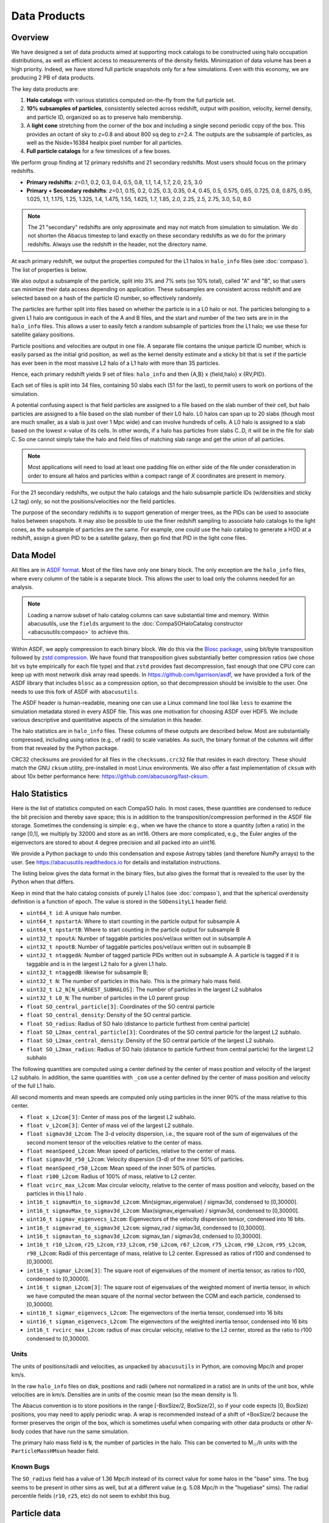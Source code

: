 Data Products
=============

Overview
--------

We have designed a set of data products aimed at supporting mock
catalogs to be constructed using halo occupation distributions, as well
as efficient access to measurements of the density fields. Minimization
of data volume has been a high priority. Indeed, we have stored full
particle snapshots only for a few simulations. Even with this economy,
we are producing 2 PB of data products.

The key data products are:

1. **Halo catalogs** with various statistics computed on-the-fly from the
   full particle set.

2. **10% subsamples of particles**, consistently selected across redshift,
   output with position, velocity, kernel density, and particle ID,
   organized so as to preserve halo membership.

3. A **light cone** stretching from the corner of the box and including a
   single second periodic copy of the box. This provides an octant of sky
   to z=0.8 and about 800 sq deg to *z*\=2.4. The outputs are the subsample
   of particles, as well as the Nside=16384 healpix pixel number for all
   particles.

4. **Full particle catalogs** for a few timeslices of a few boxes.

We perform group finding at 12 primary redshifts and 21 secondary
redshifts.  Most users should focus on the primary redshifts.

- **Primary redshifts**: *z*\=0.1, 0.2, 0.3, 0.4, 0.5, 0.8, 1.1, 1.4, 1.7, 2.0, 2.5, 3.0

- **Primary + Secondary redshifts**: *z*\=0.1, 0.15, 0.2, 0.25, 0.3, 0.35, 0.4, 0.45, 0.5, 0.575, 0.65, 0.725, 0.8, 0.875, 0.95, 1.025, 1.1, 1.175, 1.25, 1.325, 1.4, 1.475, 1.55, 1.625, 1.7, 1.85, 2.0, 2.25, 2.5, 2.75, 3.0, 5.0, 8.0

.. note ::
    The 21 "secondary" redshifts are only approximate and may not match
    from simulation to simulation.  We do not shorten the Abacus
    timestep to land exactly on these secondary redshifts as we do
    for the primary redshifts.  Always use the redshift in the header,
    not the directory name.

At each primary redshift, we output the properties computed for the L1
halos in ``halo_info`` files (see :doc:`compaso`). The list of properties is below.

We also output a subsample of the particle, split into 3% and 7% sets
(so 10% total), called "A" and "B", so that users can minimize their data
access depending on application. These subsamples are consistent across
redshift and are selected based on a hash of the particle ID number, so
effectively randomly.

The particles are further split into files based on whether the particle
is in a L0 halo or not. The particles belonging to a given L1 halo are
contiguous in each of the A and B files, and the start and number of the
two sets are in in the ``halo_info`` files. This allows a user to easily
fetch a random subsample of particles from the L1 halo; we use these for
satellite galaxy positions.

Particle positions and velocities are output in one file. A separate
file contains the unique particle ID number, which is easily parsed as
the initial grid position, as well as the kernel density estimate and a
sticky bit that is set if the particle has ever been in the most massive
L2 halo of a L1 halo with more than 35 particles.

Hence, each primary redshift yields 9 set of files: ``halo_info`` and
then {A,B} x {field,halo} x {RV,PID}.

Each set of files is split into 34 files, containing 50 slabs each (51
for the last), to permit users to work on portions of the simulation.

A potential confusing aspect is that field particles are assigned to a
file based on the slab number of their cell, but halo particles are
assigned to a file based on the slab number of their L0 halo. L0 halos
can span up to 20 slabs (though most are much smaller, as a slab is just
over 1 Mpc wide) and can involve hundreds of cells. A L0 halo is
assigned to a slab based on the lowest x-value of its cells. In other
words, if a halo has particles from slabs C..D, it will be in the file
for slab C. So one cannot simply take the halo and field files of
matching slab range and get the union of all particles.

.. note ::
   Most applications will need to load at least one padding file
   on either side of the file under consideration in order to ensure
   all halos and particles within a compact range of *X* coordinates
   are present in memory.

For the 21 secondary redshifts, we output the halo catalogs and the halo
subsample particle IDs (w/densities and sticky L2 tag) only, so not the
positions/velocities nor the field particles.

The purpose of the secondary redshifts is to support generation of
merger trees, as the PIDs can be used to associate halos between
snapshots. It may also be possible to use the finer redshift sampling to
associate halo catalogs to the light cones, as the subsample of
particles are the same. For example, one could use the halo catalog to
generate a HOD at a redshift, assign a given PID to be a satellite
galaxy, then go find that PID in the light cone files.

Data Model
----------

All files are in `ASDF format <https://asdf.readthedocs.io>`_. Most of the files
have only one binary block. The only exception are the ``halo_info`` files,
where every column of the table is a separate block. This allows the user
to load only the columns needed for an analysis.

.. note ::
   Loading a narrow subset of halo catalog columns can save substantial
   time and memory.  Within abacusutils, use the ``fields`` argument to
   the :doc:`CompaSOHaloCatalog constructor <abacusutils:compaso>` to achieve this.

Within ASDF, we apply compression to each binary block. We do this via
the `Blosc package <https://blosc.org/pages/blosc-in-depth/>`_, using
bit/byte transposition followed by `zstd compression <https://facebook.github.io/zstd/>`_.
We have found that transposition gives substantially better
compression ratios (we chose bit vs byte empirically for each file
type) and that ``zstd`` provides fast decompression, fast enough that
one CPU core can keep up with most network disk array read speeds. In
https://github.com/lgarrison/asdf, we have provided a fork of the ASDF library that
includes ``blosc`` as a compression option, so that decompression should
be invisible to the user.  One needs to use this fork of ASDF with ``abacusutils``.

The ASDF header is human-readable, meaning one can use a Linux command
line tool like ``less`` to examine the simulation metadata stored in
every ASDF file. This was one motivation for choosing ASDF over HDF5.  We
include various descriptive and quantitative aspects of the simulation in this header.

The halo statistics are in ``halo_info`` files. These columns of these
outputs are described below. Most are substantially compressed,
including using ratios (e.g., of radii) to scale variables. As such, the
binary format of the columns will differ from that revealed by the
Python package.

CRC32 checksums are provided for all files in the ``checksums.crc32``
file that resides in each directory. These should match the GNU
``cksum`` utility, pre-installed in most Linux environments. We also
offer a fast implementation of ``cksum`` with about 10x better
performance here: https://github.com/abacusorg/fast-cksum.

Halo Statistics
---------------

Here is the list of statistics computed on each CompaSO halo.
In most cases, these quantities are condensed to reduce the bit
precision and thereby save space; this is in addition to the
transposition/compression performed in the ASDF file storage. Sometimes
the condensing is simple: e.g., when we have the chance to store a
quantity (often a ratio) in the range [0,1], we multiply by 32000 and
store as an int16. Others are more complicated, e.g., the Euler angles
of the eigenvectors are stored to about 4 degree precision and all
packed into an uint16.

We provide a Python package to undo this condensation and expose
Astropy tables (and therefore NumPy arrays) to the user. See
https://abacusutils.readthedocs.io for details and
installation instructions.

The listing below gives the data format in the binary files, but also
gives the format that is revealed to the user by the Python when that differs.

Keep in mind that the halo catalog consists of purely L1 halos
(see :doc:`compaso`), and that the spherical overdensity definition
is a function of epoch. The value is stored in the ``SODensityL1``
header field.

-  ``uint64_t id``: A unique halo number.

-  ``uint64_t npstartA``: Where to start counting in the particle output
   for subsample A

-  ``uint64_t npstartB``: Where to start counting in the particle output
   for subsample B

-  ``uint32_t npoutA``: Number of taggable particles pos/vel/aux written
   out in subsample A

-  ``uint32_t npoutB``: Number of taggable particles pos/vel/aux written
   out in subsample B

-  ``uint32_t ntaggedA``: Number of tagged particle PIDs written out in
   subsample A. A particle is tagged if it is taggable and is in the
   largest L2 halo for a given L1 halo.

-  ``uint32_t ntaggedB``: likewise for subsample B;

-  ``uint32_t N``: The number of particles in this halo.  This is the primary halo mass field.

-  ``uint32_t L2_N[N_LARGEST_SUBHALOS]``: The number of particles in the
   largest L2 subhalos

-  ``uint32_t L0_N``: The number of particles in the L0 parent group

-  ``float SO_central_particle[3]``: Coordinates of the SO central
   particle

-  ``float SO_central_density``: Density of the SO central particle.

-  ``float SO_radius``: Radius of SO halo (distance to particle furthest
   from central particle)

-  ``float SO_L2max_central_particle[3]``: Coordinates of the SO central
   particle for the largest L2 subhalo.

-  ``float SO_L2max_central_density``: Density of the SO central
   particle of the largest L2 subhalo.

-  ``float SO_L2max_radius``: Radius of SO halo (distance to particle
   furthest from central particle) for the largest L2 subhalo

The following quantities are computed using a center defined by the
center of mass position and velocity of the largest L2 subhalo. In
addition, the same quantities with ``_com`` use a center defined by the
center of mass position and velocity of the full L1 halo.

All second moments and mean speeds are computed only using particles in
the inner 90% of the mass relative to this center.

-  ``float x_L2com[3]``: Center of mass pos of the largest L2 subhalo.

-  ``float v_L2com[3]``: Center of mass vel of the largest L2 subhalo.

-  ``float sigmav3d_L2com``: The 3-d velocity dispersion, i.e., the
   square root of the sum of eigenvalues of the second moment tensor of
   the velocities relative to the center of mass.

-  ``float meanSpeed_L2com``: Mean speed of particles, relative to the
   center of mass.

-  ``float sigmav3d_r50_L2com``: Velocity dispersion (3-d) of the inner
   50% of particles.

-  ``float meanSpeed_r50_L2com``: Mean speed of the inner 50% of
   particles.

-  ``float r100_L2com``: Radius of 100% of mass, relative to L2 center.

-  ``float vcirc_max_L2com``: Max circular velocity, relative to the
   center of mass position and velocity, based on the particles in this
   L1 halo .

-  ``int16_t sigmavMin_to_sigmav3d_L2com``: Min(sigmav\_eigenvalue) /
   sigmav3d, condensed to [0,30000].

-  ``int16_t sigmavMax_to_sigmav3d_L2com``: Max(sigmav\_eigenvalue) /
   sigmav3d, condensed to [0,30000].

-  ``uint16_t sigmav_eigenvecs_L2com``: Eigenvectors of the velocity
   dispersion tensor, condensed into 16 bits.

-  ``int16_t sigmavrad_to_sigmav3d_L2com``: sigmav\_rad / sigmav3d,
   condensed to [0,30000].

-  ``int16_t sigmavtan_to_sigmav3d_L2com``: sigmav\_tan / sigmav3d,
   cndensed to [0,30000].

-  ``int16_t r10_L2com``, ``r25_L2com``, ``r33_L2com``, ``r50_L2com``,
   ``r67_L2com``, ``r75_L2com``, ``r90_L2com``, ``r95_L2com``,
   ``r98_L2com``: Radii of this percentage of mass, relative to L2
   center. Expressed as ratios of r100 and condensed to [0,30000].

-  ``int16_t sigmar_L2com[3]``: The square root of eigenvalues of the
   moment of inertia tensor, as ratios to r100, condensed to [0,30000].

-  ``int16_t sigman_L2com[3]``: The square root of eigenvalues of the
   weighted moment of inertia tensor, in which we have computed the mean
   square of the normal vector between the COM and each particle,
   condensed to [0,30000].

-  ``uint16_t sigmar_eigenvecs_L2com``: The eigenvectors of the inertia
   tensor, condensed into 16 bits

-  ``uint16_t sigman_eigenvecs_L2com``: The eigenvectors of the weighted
   inertia tensor, condensed into 16 bits

-  ``int16_t rvcirc_max_L2com``: radius of max circular velocity,
   relative to the L2 center, stored as the ratio to r100 condensed to
   [0,30000].
   
Units
~~~~~
The units of positions/radii and velocities, as unpacked by ``abacusutils``
in Python, are comoving Mpc/*h* and proper km/s.

In the raw ``halo_info`` files on disk, positions and radii (where not
normalized in a ratio) are in units of the unit box, while velocities are
in km/s. Densities are in units of the cosmic mean (so the mean density is 1).

The Abacus convention is
to store positions in the range [-BoxSize/2, BoxSize/2), so if your code
expects [0, BoxSize) positions, you may need to apply periodic wrap.
A wrap is recommended instead of a shift of +BoxSize/2 because the former
preserves the origin of the box, which is sometimes useful when comparing
with other data products or other *N*-body codes that have run the same
simulation.

The primary halo mass field is ``N``, the number of particles in the halo.
This can be converted to M\ :sub:`☉`\ /*h* units with the ``ParticleMassHMsun``
header field.

Known Bugs
~~~~~~~~~~
The ``SO_radius`` field has a value of 1.36 Mpc/*h* instead of its correct
value for some halos in the "base" sims.  The bug seems to be present in
other sims as well, but at a different value (e.g. 5.08 Mpc/*h* in the
"hugebase" sims).  The radial percentile fields (``r10``, ``r25``, etc)
do not seem to exhibit this bug.

Particle data
-------------

The particle positions and velocities from subsamples are stored in
"RV" files. The positions and velocities have been condensed into
three 32-bit integers, for x, y, and z. The positions map [-0.5,0.5] to
+-500,000 and are stored in the upper 20 bits. The velocites are mapped
from [-6000,6000) km/s to [0,4096) and stored in the lower 12 bits. The
resulting Nx3 array of int32 is then compressed within ASDF.

The particle positions and velocities from full timeslices are stored in
``pack9`` files. These provide mildly higher bit precision, albeit with
some complexity. Particles are stored in cells (a cubic grid internal to
Abacus). Each cell has a 9-byte header, containing the cell 3-d index
and a velocity scaling, and then each particle is stored as 9 bytes,
with 12 bits for each position and velocity component. As the base
simulations have 1701 cells per dimension, this is about 23 bits of
positional precision.

The particle ID numbers and kernel densities are stored in ``PID`` files
packed into a 64-bit integer. The ID numbers are simply the ``(i,j,k)``
index from the initial grid, and these 3 numbers are placed as the lower
three 16-bit integers. The kernel density is stored as the square root
of the density in cosmic density units in bits 1..12 of the upper 16-bit
integer. Bit 0 is used to mark whether the particle has ever been inside
the largest L2 halo of a L1 halo with more than 35 particles; this is
available to aid in merger tree construction.

Light Cones
-----------

For the base boxes, the light cone is structured as three periodic
copies of the box, centered at (0,0,0), (0,0,2000), and (0,2000,0) in
Mpc/*h* units. This is observed from the location (-950, -950, -950),
i.e., 50 Mpc/*h* inside a corner. This provides an octant to a distance of
1950 Mpc/*h* (*z*\=0.8), shrinking to two patches each about 800 square
degrees at a distance of 3950 Mpc/*h* (*z*\=2.4).

The three boxes are output separately and the positions are referred to
the center of each periodic copy, so the particles from the higher
redshift box need to have 2000 Mpc/*h* added to their *z* coordinate.

Particles are output from every time step (recall that these simulations
use global time steps for each particle). In each step, we linearly
interpolate to find the time when the light cone intersects this each
particle, and then linearly update the position and velocity to this
time.

Each time step generates a separate file, which includes the entire box,
for each periodic copy.

We store only a subsample of particles, the union of the A and B
subsets (so 10%). Positions are in the "RV" format; ID numbers and kernel
density estimates are in the "PID" format.

The HealPix pixels are computed using +\ *z* as the North Pole, i.e., the
usual (*x*\,\ *y*\,\ *z*\) coordinate system. We choose Nside=16384 and store the
resulting pixel numbers as int32. We output HealPix from all particles.
Particle pixel numbers from each slab in the box are sorted prior to
output; this permits better compression (down to 1/3 byte per
particle!).

For the huge boxes, the light cone is simply one copy of the box,
centered at (0,0,0). This provides a full-sky light cone to the the
half-distance of the box (about 4 Gpc/*h*), and further toward the eight
corners.
